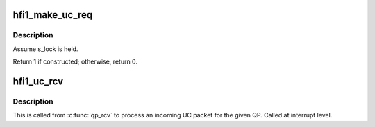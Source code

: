 .. -*- coding: utf-8; mode: rst -*-
.. src-file: drivers/infiniband/hw/hfi1/uc.c

.. _`hfi1_make_uc_req`:

hfi1_make_uc_req
================

.. c:function:: int hfi1_make_uc_req(struct rvt_qp *qp, struct hfi1_pkt_state *ps)

    construct a request packet (SEND, RDMA write)

    :param struct rvt_qp \*qp:
        a pointer to the QP

    :param struct hfi1_pkt_state \*ps:
        *undescribed*

.. _`hfi1_make_uc_req.description`:

Description
-----------

Assume s_lock is held.

Return 1 if constructed; otherwise, return 0.

.. _`hfi1_uc_rcv`:

hfi1_uc_rcv
===========

.. c:function:: void hfi1_uc_rcv(struct hfi1_packet *packet)

    handle an incoming UC packet

    :param struct hfi1_packet \*packet:
        *undescribed*

.. _`hfi1_uc_rcv.description`:

Description
-----------

This is called from \ :c:func:`qp_rcv`\  to process an incoming UC packet
for the given QP.
Called at interrupt level.

.. This file was automatic generated / don't edit.

